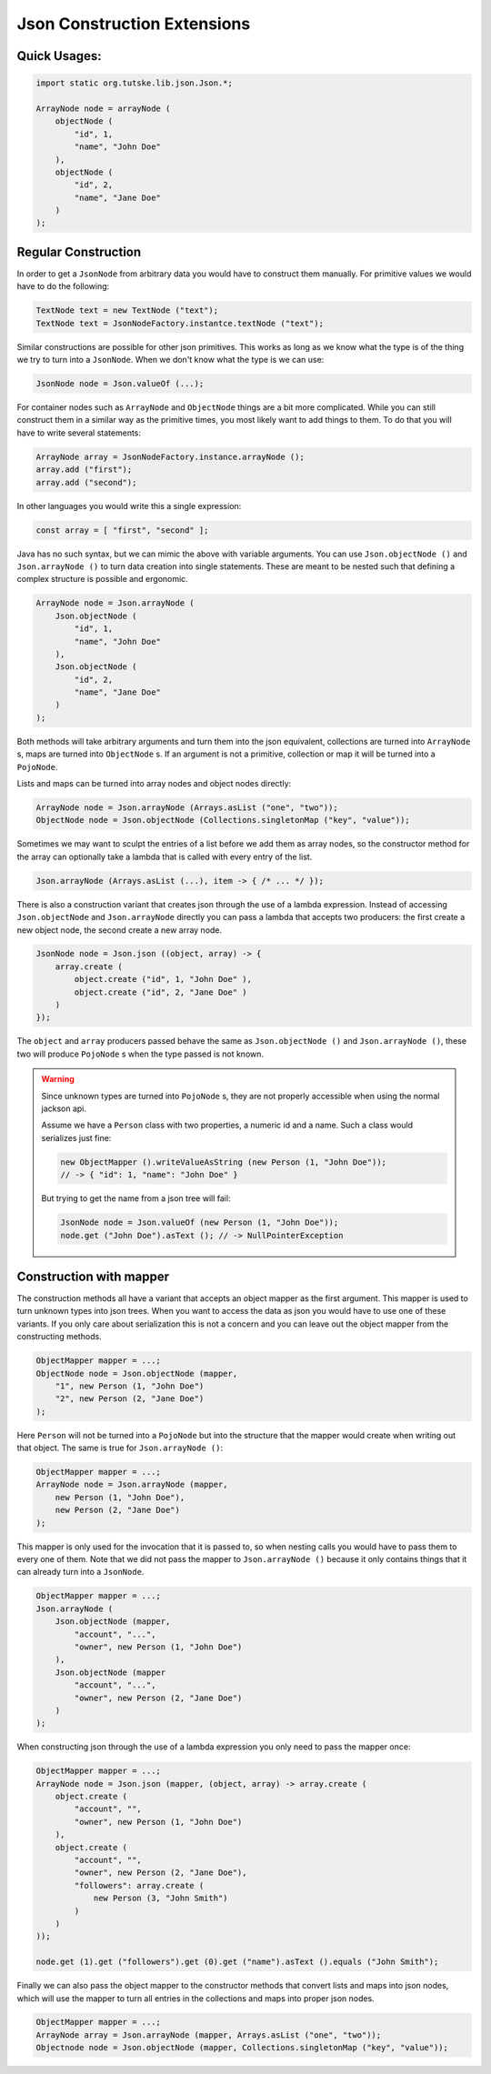 ==========================================================================================
Json Construction Extensions
==========================================================================================


Quick Usages:
==========================================================================================

.. code-block::

    import static org.tutske.lib.json.Json.*;

    ArrayNode node = arrayNode (
        objectNode (
            "id", 1,
            "name", "John Doe"
        ),
        objectNode (
            "id", 2,
            "name", "Jane Doe"
        )
    );


Regular Construction
==========================================================================================

In order to get a ``JsonNode`` from arbitrary data you would have to construct them
manually. For primitive values we would have to do the following:

.. code-block:: java

    TextNode text = new TextNode ("text");
    TextNode text = JsonNodeFactory.instantce.textNode ("text");


Similar constructions are possible for other json primitives. This works as long as we
know what the type is of the thing we try to turn into a ``JsonNode``. When we don't know
what the type is we can use:

.. code-block:: java

    JsonNode node = Json.valueOf (...);

For container nodes such as ``ArrayNode`` and ``ObjectNode`` things are a bit more
complicated. While you can still construct them in a similar way as the primitive times,
you most likely want to add things to them. To do that you will have to write several
statements:

.. code-block:: java

    ArrayNode array = JsonNodeFactory.instance.arrayNode ();
    array.add ("first");
    array.add ("second");

In other languages you would write this a single expression:

.. code-block:: javascript

    const array = [ "first", "second" ];

Java has no such syntax, but we can mimic the above with variable arguments. You can use
``Json.objectNode ()`` and ``Json.arrayNode ()`` to turn data creation into single
statements. These are meant to be nested such that defining a complex structure is
possible and ergonomic.

.. code-block:: java

    ArrayNode node = Json.arrayNode (
        Json.objectNode (
            "id", 1,
            "name", "John Doe"
        ),
        Json.objectNode (
            "id", 2,
            "name", "Jane Doe"
        )
    );

Both methods will take arbitrary arguments and turn them into the json equivalent,
collections are turned into ``ArrayNode`` s, maps are turned into ``ObjectNode`` s. If an
argument is not a primitive, collection or map it will be turned into a ``PojoNode``.

Lists and maps can be turned into array nodes and object nodes directly:

.. code-block:: java

    ArrayNode node = Json.arrayNode (Arrays.asList ("one", "two"));
    ObjectNode node = Json.objectNode (Collections.singletonMap ("key", "value"));

Sometimes we may want to sculpt the entries of a list before we add them as array nodes,
so the constructor method for the array can optionally take a lambda that is called with
every entry of the list.

.. code-block:: java

    Json.arrayNode (Arrays.asList (...), item -> { /* ... */ });

There is also a construction variant that creates json through the use of a lambda
expression. Instead of accessing ``Json.objectNode`` and ``Json.arrayNode`` directly you
can pass a lambda that accepts two producers: the first create a new object node, the
second create a new array node.

.. code-block:: java

    JsonNode node = Json.json ((object, array) -> {
        array.create (
            object.create ("id", 1, "John Doe" ),
            object.create ("id", 2, "Jane Doe" )
        )
    });

The ``object`` and ``array`` producers passed behave the same as ``Json.objectNode ()`` and
``Json.arrayNode ()``, these two will produce ``PojoNode`` s when the type passed is not
known.

.. warning::

    Since unknown types are turned into ``PojoNode`` s, they are not properly accessible
    when using the normal jackson api.

    Assume we have a ``Person`` class with two properties, a numeric id and a name. Such a
    class would serializes just fine:

    .. code-block:: java

        new ObjectMapper ().writeValueAsString (new Person (1, "John Doe"));
        // -> { "id": 1, "name": "John Doe" }

    But trying to get the name from a json tree will fail:

    .. code-block:: java

        JsonNode node = Json.valueOf (new Person (1, "John Doe"));
        node.get ("John Doe").asText (); // -> NullPointerException


Construction with mapper
==========================================================================================

The construction methods all have a variant that accepts an object mapper as the first
argument. This mapper is used to turn unknown types into json trees. When you want to
access the data as json you would have to use one of these variants.  If you only care
about serialization this is not a concern and you can leave out the object mapper from the
constructing methods.

.. code-block:: java

    ObjectMapper mapper = ...;
    ObjectNode node = Json.objectNode (mapper,
        "1", new Person (1, "John Doe")
        "2", new Person (2, "Jane Doe")
    );

Here ``Person`` will not be turned into a ``PojoNode`` but into the structure that the
mapper would create when writing out that object. The same is true for ``Json.arrayNode
()``:

.. code-block:: java

    ObjectMapper mapper = ...;
    ArrayNode node = Json.arrayNode (mapper,
        new Person (1, "John Doe"),
        new Person (2, "Jane Doe")
    );

This mapper is only used for the invocation that it is passed to, so when nesting calls
you would have to pass them to every one of them. Note that we did not pass the mapper to
``Json.arrayNode ()`` because it only contains things that it can already turn into a
``JsonNode``.

.. code-block:: java

    ObjectMapper mapper = ...;
    Json.arrayNode (
        Json.objectNode (mapper,
            "account", "...",
            "owner", new Person (1, "John Doe")
        ),
        Json.objectNode (mapper
            "account", "...",
            "owner", new Person (2, "Jane Doe")
        )
    );

When constructing json through the use of a lambda expression you only need to pass the
mapper once:

.. code-block:: java

    ObjectMapper mapper = ...;
    ArrayNode node = Json.json (mapper, (object, array) -> array.create (
        object.create (
            "account", "",
            "owner", new Person (1, "John Doe")
        ),
        object.create (
            "account", "",
            "owner", new Person (2, "Jane Doe"),
            "followers": array.create (
                new Person (3, "John Smith")
            )
        )
    ));

    node.get (1).get ("followers").get (0).get ("name").asText ().equals ("John Smith");

Finally we can also pass the object mapper to the constructor methods that convert lists
and maps into json nodes, which will use the mapper to turn all entries in the collections
and maps into proper json nodes.

.. code-block:: java

    ObjectMapper mapper = ...;
    ArrayNode array = Json.arrayNode (mapper, Arrays.asList ("one", "two"));
    Objectnode node = Json.objectNode (mapper, Collections.singletonMap ("key", "value"));

